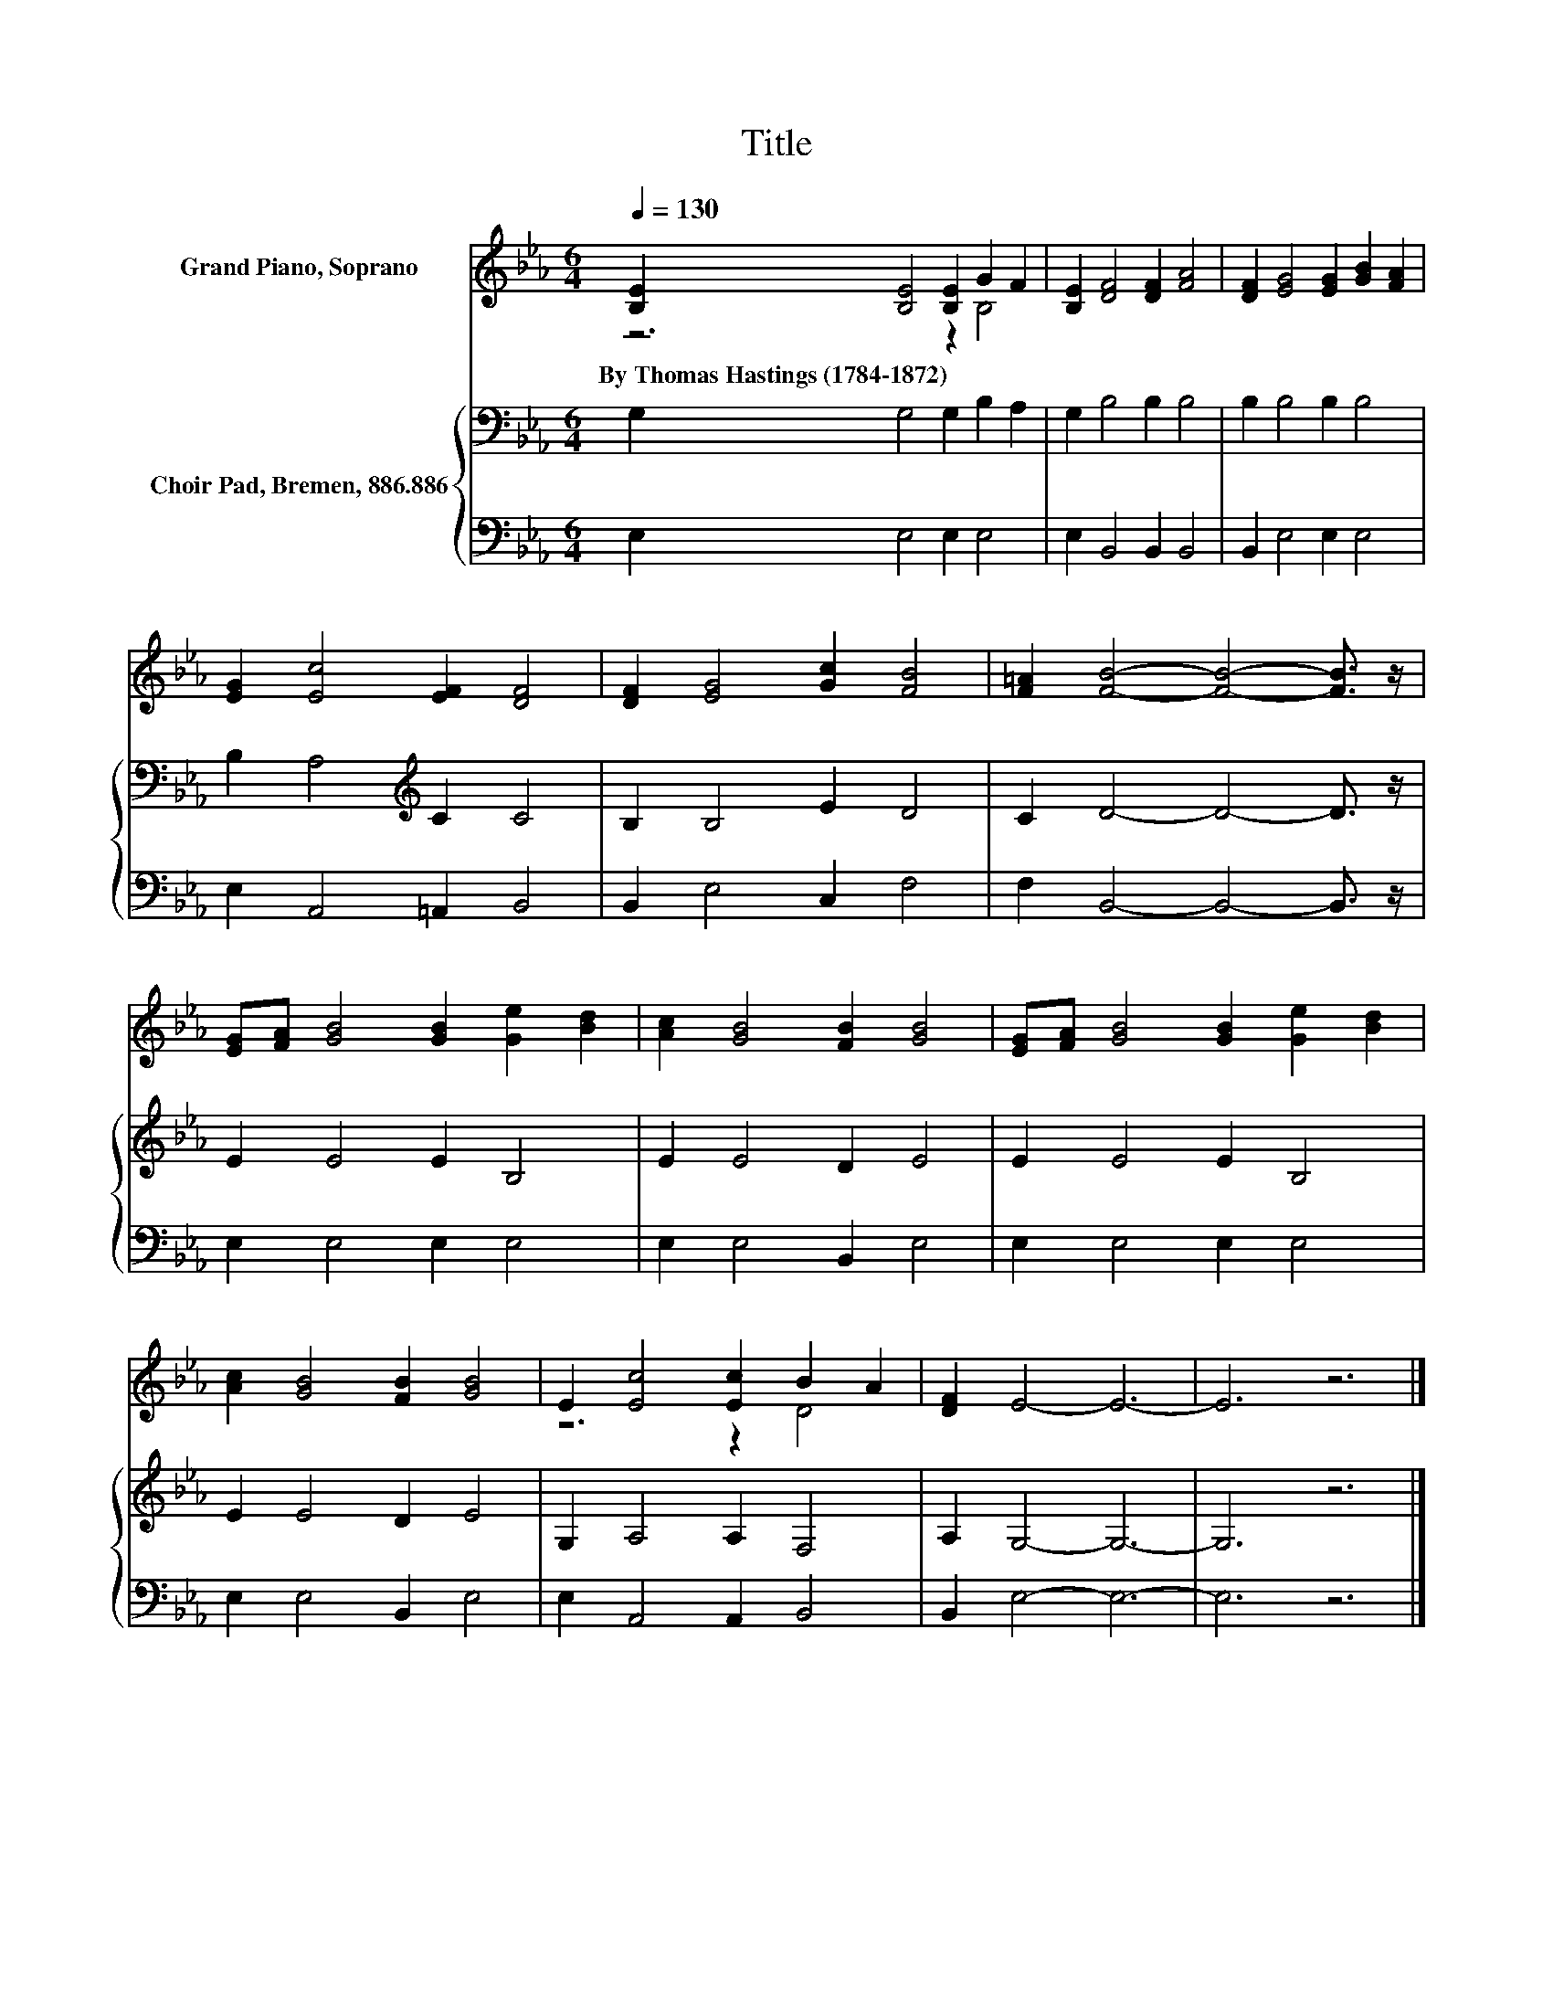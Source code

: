 X:1
T:Title
%%score ( 1 2 ) { 3 | 4 }
L:1/8
Q:1/4=130
M:6/4
K:Eb
V:1 treble nm="Grand Piano, Soprano"
V:2 treble 
V:3 bass nm="Choir Pad, Bremen, 886.886"
V:4 bass 
V:1
 [B,E]2 [B,E]4 [B,E]2 G2 F2 | [B,E]2 [DF]4 [DF]2 [FA]4 | [DF]2 [EG]4 [EG]2 [GB]2 [FA]2 | %3
w: By~Thomas~Hastings~(1784\-1872) * * * *|||
 [EG]2 [Ec]4 [EF]2 [DF]4 | [DF]2 [EG]4 [Gc]2 [FB]4 | [F=A]2 [FB]4- [FB]4- [FB]3/2 z/ | %6
w: |||
 [EG][FA] [GB]4 [GB]2 [Ge]2 [Bd]2 | [Ac]2 [GB]4 [FB]2 [GB]4 | [EG][FA] [GB]4 [GB]2 [Ge]2 [Bd]2 | %9
w: |||
 [Ac]2 [GB]4 [FB]2 [GB]4 | E2 [Ec]4 [Ec]2 B2 A2 | [DF]2 E4- E6- | E6 z6 |] %13
w: ||||
V:2
 z6 z2 B,4 | x12 | x12 | x12 | x12 | x12 | x12 | x12 | x12 | x12 | z6 z2 D4 | x12 | x12 |] %13
V:3
 G,2 G,4 G,2 B,2 A,2 | G,2 B,4 B,2 B,4 | B,2 B,4 B,2 B,4 | B,2 A,4[K:treble] C2 C4 | %4
 B,2 B,4 E2 D4 | C2 D4- D4- D3/2 z/ | E2 E4 E2 B,4 | E2 E4 D2 E4 | E2 E4 E2 B,4 | E2 E4 D2 E4 | %10
 G,2 A,4 A,2 F,4 | A,2 G,4- G,6- | G,6 z6 |] %13
V:4
 E,2 E,4 E,2 E,4 | E,2 B,,4 B,,2 B,,4 | B,,2 E,4 E,2 E,4 | E,2 A,,4 =A,,2 B,,4 | B,,2 E,4 C,2 F,4 | %5
 F,2 B,,4- B,,4- B,,3/2 z/ | E,2 E,4 E,2 E,4 | E,2 E,4 B,,2 E,4 | E,2 E,4 E,2 E,4 | %9
 E,2 E,4 B,,2 E,4 | E,2 A,,4 A,,2 B,,4 | B,,2 E,4- E,6- | E,6 z6 |] %13

